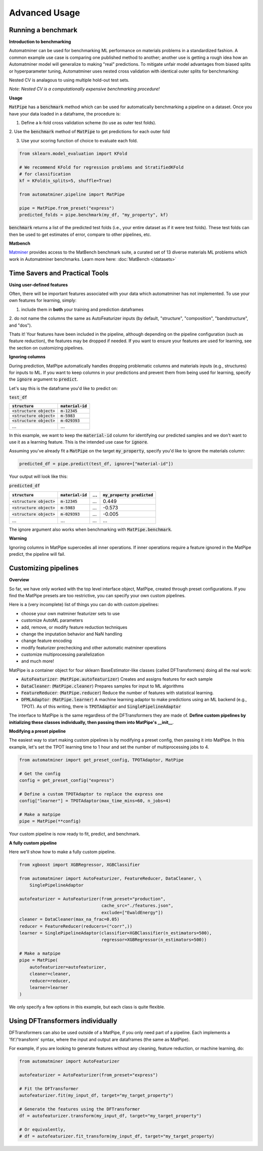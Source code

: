 Advanced Usage
==================

Running a benchmark
--------------------

**Introduction to benchmarking**

Automatminer can be used for benchmarking ML performance on materials
problems in a standardized fashion. A common example use case is comparing one
published method to another; another use is getting a rough idea how an
Automatminer model will generalize to making "real" predictions. To mitigate
unfair model advantages from biased splits or hyperparameter tuning,
Automatminer uses nested cross validation with identical
outer splits for benchmarking:

.. image:: _static/cv_nested.png
   :alt: server
   :align: center
   :width: 600px

Nested CV is analagous to using multiple hold-out test sets.

*Note: Nested CV is a computationally expensive benchmarking procedure!*

**Usage**

:code:`MatPipe` has a :code:`benchmark` method which can be used for
automatically benchmarking a pipeline on a dataset. Once you have your
data loaded in a dataframe, the procedure is:

1. Define a k-fold cross validation scheme (to use as outer test folds).

2. Use the :code:`benchmark` method of :code:`MatPipe` to get predictions for
each outer fold

3. Use your scoring function of choice to evaluate each fold.

.. code-block:: python

    from sklearn.model_evaluation import KFold

    # We recommend KFold for regression problems and StratifiedKFold
    # for classification
    kf = KFold(n_splits=5, shuffle=True)

    from automatminer.pipeline import MatPipe

    pipe = MatPipe.from_preset("express")
    predicted_folds = pipe.benchmark(my_df, "my_property", kf)

:code:`benchmark` returns a list of the predicted test folds (i.e., your
entire dataset as if it were test folds). These test folds can then be used
to get estimates of error, compare to other pipelines, etc.


**Matbench**

`Matminer <https://github.com/hackingmaterials/matminer>`_
provides access to the MatBench benchmark suite, a curated set of 13 diverse
materials ML problems which work in Automatminer benchmarks. Learn more here:
:doc:`MatBench </datasets>`


Time Savers and Practical Tools
-------------------------------

**Using user-defined features**

Often, there will be important features associated with your data which
automatminer has not implemented. To use your own features for learning,
simply:

1. include them in **both** your training and prediction dataframes

2. do not name the columns the same as AutoFeaturizer inputs (by default,
"structure", "composition", "bandstructure", and "dos").

Thats it! Your features have been included in the pipeline, although depending
on the pipeline configuration (such as feature reduction), the features may
be dropped if needed. If you want to ensure your features are used for learning,
see the section on customizing pipelines.


**Ignoring columns**

During prediction, MatPipe automatically handles dropping problematic columns
and materials inputs (e.g., structures) for inputs to ML. If you want to keep
columns in your predictions and prevent them from being used for learning,
specify the :code:`ignore` argument to :code:`predict`.

Let's say this is the dataframe you'd like to predict on:

:code:`test_df`

.. list-table::
   :align: left
   :header-rows: 1

   * - :code:`structure`
     - :code:`material-id`
   * - :code:`<structure object>`
     - :code:`m-12345`
   * - :code:`<structure object>`
     - :code:`m-5983`
   * - :code:`<structure object>`
     - :code:`m-029393`
   * - ...
     - ...

In this example, we want to keep the :code:`material-id` column for identifying
our predicted samples and we don't want to use it as a learning feature. This
is the intended use case for :code:`ignore`.

Assuming you've already fit a :code:`MatPipe` on the target :code:`my_property`,
specify you'd like to ignore the materials column:

.. code-block:: python

    predicted_df = pipe.predict(test_df, ignore=["material-id"])

Your output will look like this:

:code:`predicted_df`

.. list-table::
   :align: left
   :header-rows: 1

   * - :code:`structure`
     - :code:`material-id`
     - ...
     - :code:`my_property predicted`
   * - :code:`<structure object>`
     - :code:`m-12345`
     - ...
     - 0.449
   * - :code:`<structure object>`
     - :code:`m-5983`
     - ...
     - -0.573
   * - :code:`<structure object>`
     - :code:`m-029393`
     - ...
     - -0.005
   * - ...
     - ...
     - ...
     - ...

The ignore argument also works when benchmarking with :code:`MatPipe.benchmark`.

**Warning**

Ignoring columns in MatPipe supercedes all inner operations. If inner operations
require a feature ignored in the MatPipe predict, the pipeline will fail.


Customizing pipelines
---------------------

**Overview**

So far, we have only worked with the top level interface object, MatPipe,
created through preset configurations. If you find the MatPipe presets are too
restrictive, you can specify your own custom pipelines.

Here is a (very incomplete) list of things you can do with custom pipelines:

* choose your own matminer featurizer sets to use
* customize AutoML parameters
* add, remove, or modify feature reduction techniques
* change the imputation behavior and NaN handling
* change feature encoding
* modify featurizer prechecking and other automatic matminer operations
* customize multiprocessing parallelization
* and much more!

MatPipe is a container object for four sklearn BaseEstimator-like
classes (called DFTransformers) doing all the real work:

* :code:`AutoFeaturizer`: (:code:`MatPipe.autofeaturizer`) Creates and assigns features for each sample
* :code:`DataCleaner`: (:code:`MatPipe.cleaner`) Prepares samples for input to ML algorithms
* :code:`FeatureReducer`: (:code:`MatPipe.reducer`) Reduce the number of features with statistical learning.
* :code:`DFMLAdaptor`: (:code:`MatPipe.learner`) A machine learning adaptor to make predictions using an ML backend (e.g., TPOT). As of this writing, there is :code:`TPOTAdaptor` and :code:`SinglePipelineAdaptor`


The interface to MatPipe is the same regardless of the DFTransformers they
are made of.
**Define custom pipelines by initializing these classes individually, then
passing them into MatPipe's __init__**.

**Modifying a preset pipeline**

The easiest way to start making custom pipelines is by modifying a preset
config, then passing it into MatPipe. In this example, let's set the TPOT
learning time to 1 hour and set the number of multiprocessing jobs to 4.

.. code-block:: python

    from automatminer import get_preset_config, TPOTAdaptor, MatPipe

    # Get the config
    config = get_preset_config("express")

    # Define a custom TPOTAdaptor to replace the express one
    config["learner"] = TPOTAdaptor(max_time_mins=60, n_jobs=4)

    # Make a matpipe
    pipe = MatPipe(**config)

Your custom pipeline is now ready to fit, predict, and benchmark.

**A fully custom pipeline**

Here we'll show how to make a fully custom pipeline.

.. code-block:: python

    from xgboost import XGBRegressor, XGBClassifier

    from automatminer import AutoFeaturizer, FeatureReducer, DataCleaner, \
        SinglePipelineAdaptor

    autofeaturizer = AutoFeaturizer(from_preset="production",
                                    cache_src="./features.json",
                                    exclude=["EwaldEnergy"])
    cleaner = DataCleaner(max_na_frac=0.05)
    reducer = FeatureReducer(reducers=("corr",))
    learner = SinglePipelineAdaptor(classifier=XGBClassifier(n_estimators=500),
                                    regressor=XGBRegressor(n_estimators=500))

    # Make a matpipe
    pipe = MatPipe(
        autofeaturizer=autofeaturizer,
        cleaner=cleaner,
        reducer=reducer,
        learner=learner
    )


We only specify a few options in this example, but each class is quite flexible.


Using DFTransformers individually
---------------------------------

DFTransformers can also be used outside of a MatPipe, if you only need part of a
pipeline. Each implements a 'fit'/'transform' syntax, where the input and
output are dataframes (the same as MatPipe).

For example, if you are looking to generate features without any cleaning,
feature reduction, or machine learning, do:

.. code-block:: python

    from automatminer import AutoFeaturizer

    autofeaturizer = AutoFeaturizer(from_preset="express")

    # Fit the DFTransformer
    autofeaturizer.fit(my_input_df, target="my_target_property")

    # Generate the features using the DFTransformer
    df = autofeaturizer.transform(my_input_df, target="my_target_property")

    # Or equivalently,
    # df = autofeaturizer.fit_transform(my_input_df, target="my_target_property)








